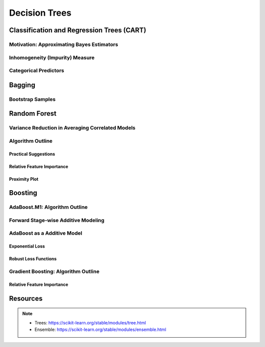 ###################################################################################
Decision Trees
###################################################################################

***********************************************************************************
Classification and Regression Trees (CART)
***********************************************************************************
Motivation: Approximating Bayes Estimators
===================================================================================
Inhomogeneity (Impurity) Measure
===================================================================================
Categorical Predictors
===================================================================================

***********************************************************************************
Bagging
***********************************************************************************
Bootstrap Samples
===================================================================================

***********************************************************************************
Random Forest
***********************************************************************************
Variance Reduction in Averaging Correlated Models
===================================================================================
Algorithm Outline
===================================================================================
Practical Suggestions
-----------------------------------------------------------------------------------
Relative Feature Importance
-----------------------------------------------------------------------------------
Proximity Plot
-----------------------------------------------------------------------------------

***********************************************************************************
Boosting
***********************************************************************************
AdaBoost.M1: Algorithm Outline
===================================================================================
Forward Stage-wise Additive Modeling
===================================================================================
AdaBoost as a Additive Model
===================================================================================
Exponential Loss
-----------------------------------------------------------------------------------
Robust Loss Functions
-----------------------------------------------------------------------------------
Gradient Boosting: Algorithm Outline
===================================================================================
Relative Feature Importance
-----------------------------------------------------------------------------------

***********************************************************************************
Resources
***********************************************************************************
.. note::
	* Trees: https://scikit-learn.org/stable/modules/tree.html
	* Ensemble: https://scikit-learn.org/stable/modules/ensemble.html
